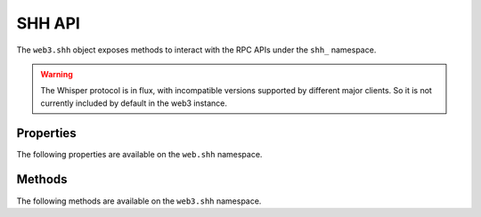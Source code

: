 SHH API
=======

.. py:module:: web3.shh
.. py:class:: Shh

The ``web3.shh`` object exposes methods to interact with the RPC APIs under the
``shh_`` namespace.

.. warning:: The Whisper protocol is in flux, with incompatible versions supported
    by different major clients. So it is not currently included by default in the web3
    instance.


Properties
----------

The following properties are available on the ``web.shh`` namespace.

.. py:attribute:: Shh.version

    The version of Whisper protocol used by client

    .. code-block:: python
       
        >>>web3.shh.version
        2

Methods
-------

The following methods are available on the ``web3.shh`` namespace.


.. py:method:: Shh.post(self, params)

    * Delegates to ``shh_post`` RPC method

    * ``params`` cannot be ``None`` and should contain ``topics`` and ``payload``
 
    * Returns ``True`` if the message was succesfully sent,otherwise ``False``

    .. code-block:: python
    
        >>>web3.shh.post({"topics":[web3.toHex(text="test_topic")],"payload":web3.toHex(text="test_payload")})
        True

.. py:method:: Shh.newIdentity(self)

    * Delegates to ``shh_newIdentity`` RPC method

    * Returns ``address`` of newly created identity.

    .. code-block:: python
   
        >>>web3.shh.newIdentity()
        u'0x045ed8042f436e1b546afd16e1f803888b896962484c0154fcc7c5fc43e276972af85f29a995a3beb232a4e9a0648858c0c8c0639d709f5d3230807d084b2d5030'        

.. py:method:: Shh.hasIdentity(self, identity)

    * Delegates to ``shh_hasIdentity`` RPC method
 
    * Returns ``True`` if the client holds the private key for the given identity,otherwise ``False``

    .. code-block:: python
    
        >>>web3.shh.hasIdentity(u'0x045ed8042f436e1b546afd16e1f803888b896962484c0154fcc7c5fc43e276972af85f29a995a3beb232a4e9a0648858c0c8c0639d709f5d3230807d084b2d5030')
        True

.. py:method:: Shh.newGroup(self)

    * Delegates to ``shh_newGroup`` RPC method

    * Returns ``address`` of newly created group.

    .. note:: This method is not implemented yet in ``Geth``. `Open Issue <https://github.com/ethereum/go-ethereum/issues/310>`_

.. py:method:: Shh.addToGroup(self, identity)

    * Delegates to ``shh_addToGroup`` RPC Method

    * Returns ``True`` if the identity was succesfully added to the group,otherwise ``False``

    .. note:: This method is not implemented yet in ``Geth``. `Open Issue <https://github.com/ethereum/go-ethereum/issues/310>`_

.. py:method:: Shh.filter(self, filter_params)

    * Delegates to ``shh_newFilter`` RPC Method

    * ``filter_params`` should contain the ``topics`` to subscribe

    * Returns an instance of ``ShhFilter`` on succesful creation of filter,otherwise raises ``ValueError`` exception

    .. code-block:: python

        >>>shh_filter = shh.filter({"topics":[web.toHex(text="topic_to_subscribe")]})
        >>>shh_filter.filter_id
        u'0x0'

.. py:method:: Shh.uninstallFilter(self, filter_id)

    * Delegates to ``shh_uninstallFilter`` RPC Method

    * Returns ``True`` if the filter was sucesfully uninstalled ,otherwise ``False``

    .. code-block:: python

        >>>web3.shh.uninstallFilter("0x2")
        True

.. py:method:: Shh.getFilterChanges(self, filter_id)

    * Delegates to ``shh_getFilterChanges`` RPC Method

    * Returns list of messages recieved since last poll
    
    .. code-block:: python
       
        >>>web3.shh.getFilterChanges(self,"0x2")
        [{u'from': u'0x0', u'to': u'0x0', u'ttl': 50, u'hash': u'0xf84900b57d856a6ab1b41afc9784c31be48e841b9bcfc6accac14d05d7189f2f', u'payload': u'0x746573696e67', u'sent': 1476625149}]

.. py:method:: Shh.getMessages(self, filter_id)

    * Delegates to ``shh_getMessages`` RPC Method

    * Returns a list of all messages

    .. code-block:: python
     
        >>>web3.shh.getMessages("0x2")
        [{u'from': u'0x0', u'to': u'0x0', u'ttl': 50, u'hash': u'0x808d74d003d1dcbed546cca29d7a4e839794c226296b613b0fa7a8c670f84146', u'payload': u'0x746573696e67617364', u'sent': 1476625342}, {u'from': u'0x0', u'to': u'0x0', u'ttl': 50, u'hash': u'0x62a2eb9a19968d59d8a85e6dc8d73deb9b4cd40c83d95b796262d6affe6397c6', u'payload': u'0x746573696e67617364617364', u'sent': 1476625369}]
